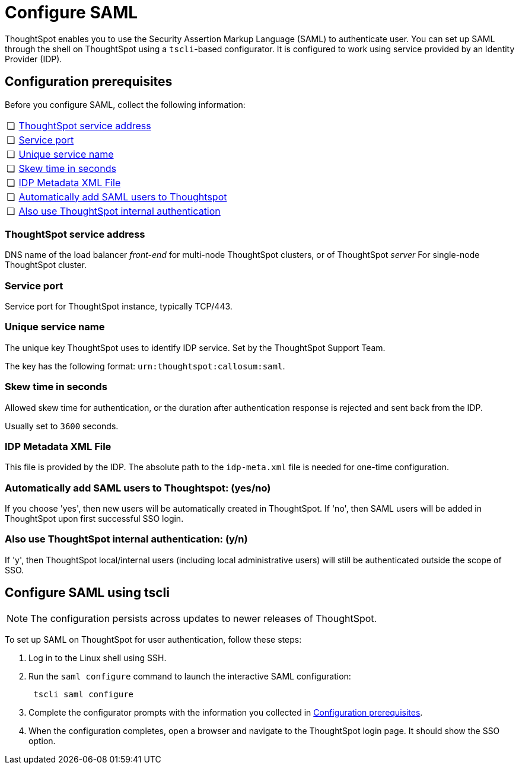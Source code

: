 = Configure SAML
:last_updated: 3/4/2020
:permalink: /:collection/:path.html
:sidebar: mydoc_sidebar
:summary: You can use the Security Assertion Markup Language (SAML) to authenticate users.

ThoughtSpot enables you to use the Security Assertion Markup Language (SAML) to authenticate user.
You can set up SAML through the shell on ThoughtSpot using a `tscli`-based configurator.
It is configured to work using service provided by an Identity Provider (IDP).

[#prerequisites]
== Configuration prerequisites

Before you configure SAML, collect the following information:

[cols="5%,95%"]
|===
| &#10063;
| <<ts-service-address,ThoughtSpot service address>>

| &#10063;
| <<ts-service-port,Service port>>

| &#10063;
| <<ts-service-name,Unique service name>>

| &#10063;
| <<skew-time,Skew time in seconds>>

| &#10063;
| <<metadata-xml-file,IDP Metadata XML File>>

| &#10063;
| <<auto-add,Automatically add SAML users to Thoughtspot>>

| &#10063;
| <<ts-auth,Also use ThoughtSpot internal authentication>>
|===

[#ts-service-address]
=== ThoughtSpot service address

DNS name of the load balancer _front-end_ for multi-node ThoughtSpot clusters, or of ThoughtSpot _server_ For single-node ThoughtSpot cluster.

[#ts-service-port]
=== Service port

Service port for ThoughtSpot instance, typically TCP/443.

[#ts-service-name]
=== Unique service name

The unique key ThoughtSpot uses to identify IDP service.
Set by the ThoughtSpot Support Team.

The key has the following format: `urn:thoughtspot:callosum:saml`.

[#skew-time]
=== Skew time in seconds

Allowed skew time for authentication, or the duration after authentication response is rejected and sent back from the IDP.

Usually set to `3600` seconds.

[#metadata-xml-file]
=== IDP Metadata XML File

This file is provided by the IDP.
The absolute path to the `idp-meta.xml` file is needed for one-time configuration.

[#auto-add]
=== Automatically add SAML users to Thoughtspot: (yes/no)

If you choose 'yes', then new users will be automatically created in ThoughtSpot.
If 'no', then SAML users will be added in ThoughtSpot upon first successful SSO login.

[#ts-auth]
=== Also use ThoughtSpot internal authentication: (y/n)

If 'y', then ThoughtSpot local/internal users (including local administrative users) will still be authenticated outside the scope of SSO.

[#saml-configure-tscli]
== Configure SAML using tscli

NOTE: The configuration persists across updates to newer releases of ThoughtSpot.

To set up SAML on ThoughtSpot for user authentication, follow these steps:

. Log in to the Linux shell using SSH.
. Run the `saml configure` command to launch the interactive SAML configuration:
+
----
 tscli saml configure
----

. Complete the configurator prompts with the information you collected in <<prerequisites,Configuration prerequisites>>.
. When the configuration completes, open a browser and navigate to the ThoughtSpot login page.
It should show the SSO option.
